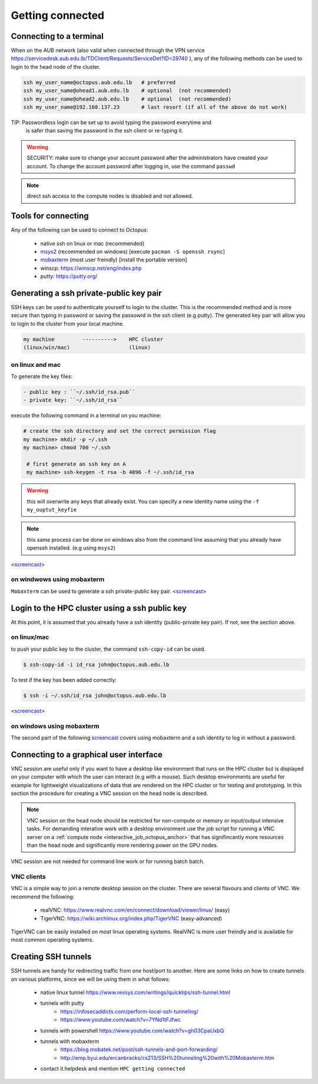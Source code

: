 Getting connected
-----------------
.. _Getting_started_octopus:

Connecting to a terminal
========================

When on the AUB network (also valid when connected through the VPN service
https://servicedesk.aub.edu.lb/TDClient/Requests/ServiceDet?ID=29740 ),
any of the following methods can be used to login to the head node of the cluster.

.. code-block:: bash

    ssh my_user_name@octopus.aub.edu.lb   # preferred
    ssh my_user_name@ohead1.aub.edu.lb    # optional  (not recommended)
    ssh my_user_name@ohead2.aub.edu.lb    # optional  (not recommended)
    ssh my_user_name@192.168.137.23       # last resort (if all of the above do not work)

TIP: Passwordless login can be set up to avoid typing the password everytime and
     is safer than saving the password in the ssh client or re-typing it.

.. warning:: SECURITY: make sure to change your account password after the
 administrators have created your account. To change the account password
 after logging in, use the command ``passwd``

.. note:: direct ssh access to the compute nodes is disabled and not allowed.

Tools for connecting
====================

Any of the following can be used to connect to Octopus:

   - native ssh on linux or mac (recommended)
   - `msys2 <https://www.msys2.org>`_ (recommended on windows) [execute ``pacman -S openssh rsync``]
   - `mobaxterm <https://mobaxterm.mobatek.net>`_ (most user freindly) [install the portable version]
   - winscp: https://winscp.net/eng/index.php
   - putty: https://putty.org/


Generating a ssh private-public key pair
========================================

SSH keys can be used to authenticate yourself to login to the cluster. This is
the recommended method and is more secure than typing in password or saving
the passowrd in the ssh client (e.g putty). The generated key pair will allow
you to login to the cluster from your local machine.


.. code-block:: text

       my machine         ---------->    HPC cluster
       (linux/win/mac)                   (linux)

on linux and mac
^^^^^^^^^^^^^^^^

To generate the key files:

.. code-block:: bash


   - public key : ``~/.ssh/id_rsa.pub``
   - private key: ``~/.ssh/id_rsa``

execute the following command in a terminal on you machine:

.. code-block:: bash

   # create the ssh directory and set the correct permission flag
   my machine> mkdir -p ~/.ssh
   my machine> chmod 700 ~/.ssh

    # first generate an ssh key on A
    my machine> ssh-keygen -t rsa -b 4096 -f ~/.ssh/id_rsa

.. warning:: this will overwrite any keys that already exist. You can specify
 a new identity name using the ``-f my_ouptut_keyfie``

.. note:: this same process can be done on windows also from the command line
 assuming that you already have openssh installed. (e.g using ``msys2``)

<`screencast <http://website.aub.edu.lb/it/hpc/SiteAssets/Pages/faq/generate_ssh_key_linux.mp4>`_>

on windwows using mobaxterm
^^^^^^^^^^^^^^^^^^^^^^^^^^^

``Mobaxterm`` can be used to generate a ssh private-public key pair.
<`screencast <http://website.aub.edu.lb/it/hpc/SiteAssets/Pages/faq/generate_ssh_public_private_key_pair_mobaxterm_windows_and_enable_passwordless_login.mp4>`_>

Login to the HPC cluster using a ssh public key
===============================================

At this point, it is assumed that you already have a ssh identity
(public-private key pair). If not, see the section above.

on linux/mac
^^^^^^^^^^^^

to push your public key to the cluster, the command ``ssh-copy-id`` can be
used.

.. code-block:: bash

    $ ssh-copy-id -i id_rsa john@octopus.aub.edu.lb

To test if the key has been added correctly:

.. code-block:: bash

    $ ssh -i ~/.ssh/id_rsa john@octopus.aub.edu.lb

<`screencast <http://website.aub.edu.lb/it/hpc/SiteAssets/Pages/faq/login_with_ssh_key_linux.mp4>`_>

on windows using mobaxterm
^^^^^^^^^^^^^^^^^^^^^^^^^^

The second part of the following `screencast <http://website.aub.edu.lb/it/hpc/SiteAssets/Pages/faq/generate_ssh_public_private_key_pair_mobaxterm_windows_and_enable_passwordless_login.mp4>`_ covers using mobaxterm and a ssh
identity to log in without a password.

Connecting to a graphical user interface
========================================

VNC session are useful only if you want to have a desktop like environment that runs
on the HPC cluster but is displayed on your computer with which the user can interact
(e.g with a mouse). Such desktop environments are useful for example for lightweight
visualizations of data that are rendered on the HPC cluster or for testing and prototyping.
In this section the procedure for creating a VNC session on the head node is described.

.. note::

   VNC session on the head node should be restricted for non-compute or memory or input/output
   intensive tasks. For demanding interative work with a desktop environment use the job script
   for running a VNC server on a :ref:`compute node <interactive_job_octopus_anchor>` that has
   signifincantly more resources than the head node and significantly more rendering power on
   the GPU nodes.

VNC session are not needed for command line work or for running batch batch.

VNC clients
^^^^^^^^^^^

VNC is a simple way to join a remote desktop session on the cluster. There
are several flavours and clients of VNC. We recommend the following:

   - realVNC: https://www.realvnc.com/en/connect/download/viewer/linux/  (easy)
   - TigerVNC: https://wiki.archlinux.org/index.php/TigerVNC             (easy-advanced)

TigerVNC can be easily installed on most linux operating systems. RealVNC
is more user freindly and is available for most common operating systems.

Creating SSH tunnels
====================

SSH tunnels are handy for redirecting traffic from one host/port to another.
Here are some links on how to create tunnels on various platforms, since we
will be using them in what follows:

  - native linux tunnel https://www.revsys.com/writings/quicktips/ssh-tunnel.html
  - tunnels with putty
        + https://infosecaddicts.com/perform-local-ssh-tunneling/
        + https://www.youtube.com/watch?v=7YNd1tFJfwc
  - tunnels with powershell https://www.youtube.com/watch?v=gh03CpaUxbQ
  - tunnels with mobaxterm
        + https://blog.mobatek.net/post/ssh-tunnels-and-port-forwarding/
        + http://emp.byui.edu/ercanbracks/cs213/SSH%20tunneling%20with%20Mobaxterm.htm
  - contact it.helpdesk and mention ``HPC getting connected``
